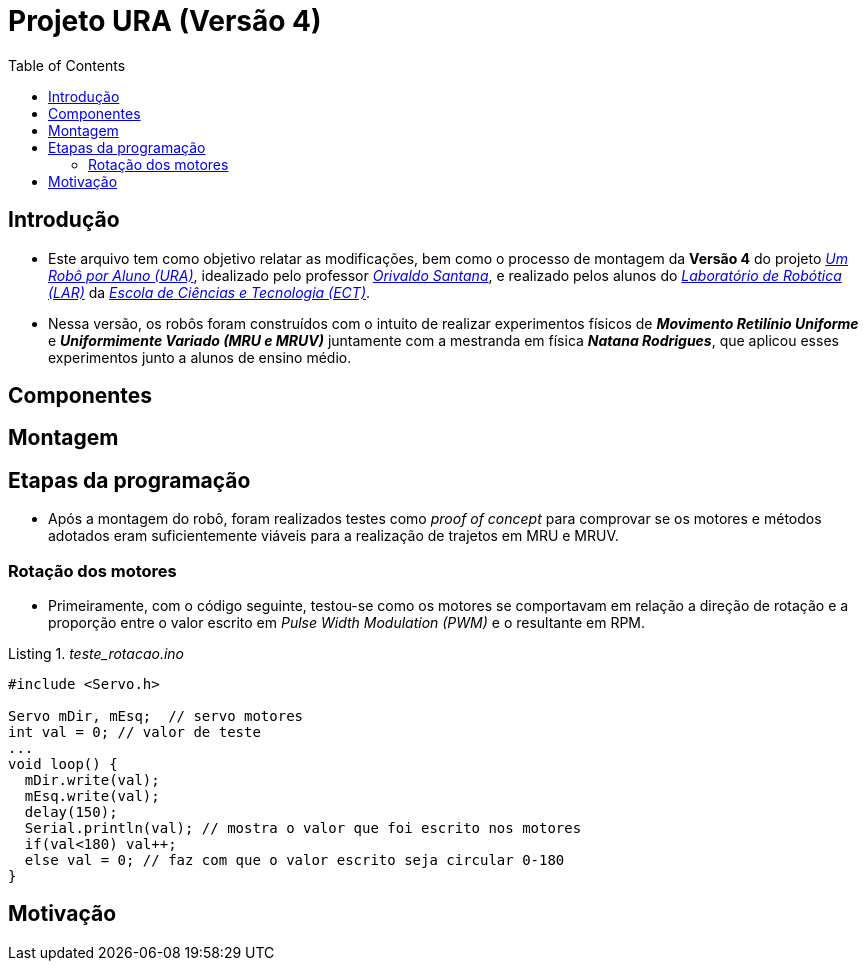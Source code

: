 = Projeto URA (Versão 4)
:listing-caption: Listing
:toc: left
:icons: font
:source-highlighter: highlightjs

== Introdução

* Este arquivo tem como objetivo relatar as modificações, bem como o processo de montagem da **Versão 4** do projeto _https://github.com/lar-ect/URA[Um Robô por Aluno (URA)^]_, idealizado pelo professor _https://github.com/orivaldosantana[Orivaldo Santana^]_, e realizado pelos alunos do _https://github.com/lar-ect[Laboratório de Robótica (LAR)^]_ da _http://www.ect.ufrn.br/[Escola de Ciências e Tecnologia (ECT)^]_.

* Nessa versão, os robôs foram construídos com o intuito de realizar experimentos físicos de **_Movimento Retilínio Uniforme_** e **_Uniformimente Variado (MRU e MRUV)_** juntamente com a mestranda em física **_Natana Rodrigues_**, que aplicou esses experimentos junto a alunos de ensino médio.

== Componentes
== Montagem
== Etapas da programação

* Após a montagem do robô, foram realizados testes como _proof of concept_ para comprovar se os motores e métodos adotados eram suficientemente viáveis para a realização de trajetos em MRU e MRUV.

=== Rotação dos motores
* Primeiramente, com o código seguinte, testou-se como os motores se comportavam em relação a direção de rotação e a proporção entre o valor escrito em _Pulse Width Modulation (PWM)_ e o resultante em RPM.

[source, c++]
._teste_rotacao.ino_
----
#include <Servo.h>

Servo mDir, mEsq;  // servo motores
int val = 0; // valor de teste
...
void loop() {
  mDir.write(val);
  mEsq.write(val);
  delay(150);
  Serial.println(val); // mostra o valor que foi escrito nos motores
  if(val<180) val++;
  else val = 0; // faz com que o valor escrito seja circular 0-180
}
----

== Motivação

